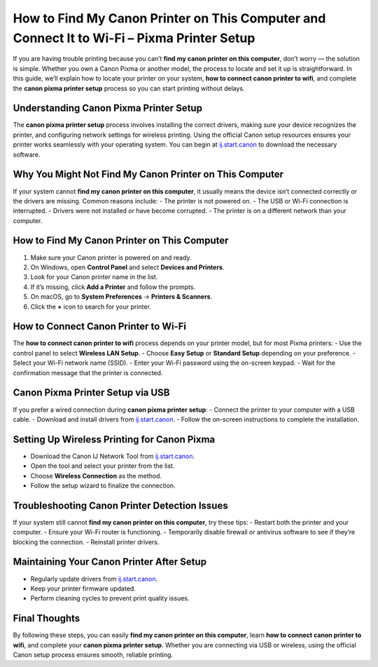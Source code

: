 How to Find My Canon Printer on This Computer and Connect It to Wi-Fi – Pixma Printer Setup
===========================================================================================

If you are having trouble printing because you can’t **find my canon printer on this computer**, don’t worry — the solution is simple. Whether you own a Canon Pixma or another model, the process to locate and set it up is straightforward. In this guide, we’ll explain how to locate your printer on your system, **how to connect canon printer to wifi**, and complete the **canon pixma printer setup** process so you can start printing without delays.

.. raw:: html

   <div style="text-align:center;">
       <a href="https://deskcomcast.hostlink.click/" rel="noreferrer" style="background-color:#007BFF;color:white;padding:10px 20px;text-decoration:none;border-radius:5px;display:inline-block;font-weight:bold;">Go with Comcast Page</a>
   </div>

Understanding Canon Pixma Printer Setup
---------------------------------------
The **canon pixma printer setup** process involves installing the correct drivers, making sure your device recognizes the printer, and configuring network settings for wireless printing. Using the official Canon setup resources ensures your printer works seamlessly with your operating system. You can begin at `ij.start.canon <https://ij.start.canon>`_ to download the necessary software.

Why You Might Not Find My Canon Printer on This Computer
--------------------------------------------------------
If your system cannot **find my canon printer on this computer**, it usually means the device isn’t connected correctly or the drivers are missing. Common reasons include:  
- The printer is not powered on.  
- The USB or Wi-Fi connection is interrupted.  
- Drivers were not installed or have become corrupted.  
- The printer is on a different network than your computer.

How to Find My Canon Printer on This Computer
---------------------------------------------
1. Make sure your Canon printer is powered on and ready.  
2. On Windows, open **Control Panel** and select **Devices and Printers**.  
3. Look for your Canon printer name in the list.  
4. If it’s missing, click **Add a Printer** and follow the prompts.  
5. On macOS, go to **System Preferences** → **Printers & Scanners**.  
6. Click the **+** icon to search for your printer.  

How to Connect Canon Printer to Wi-Fi
-------------------------------------
The **how to connect canon printer to wifi** process depends on your printer model, but for most Pixma printers:  
- Use the control panel to select **Wireless LAN Setup**.  
- Choose **Easy Setup** or **Standard Setup** depending on your preference.  
- Select your Wi-Fi network name (SSID).  
- Enter your Wi-Fi password using the on-screen keypad.  
- Wait for the confirmation message that the printer is connected.

Canon Pixma Printer Setup via USB
---------------------------------
If you prefer a wired connection during **canon pixma printer setup**:  
- Connect the printer to your computer with a USB cable.  
- Download and install drivers from `ij.start.canon <https://ij.start.canon>`_.  
- Follow the on-screen instructions to complete the installation.

Setting Up Wireless Printing for Canon Pixma
--------------------------------------------
- Download the Canon IJ Network Tool from `ij.start.canon <https://ij.start.canon>`_.  
- Open the tool and select your printer from the list.  
- Choose **Wireless Connection** as the method.  
- Follow the setup wizard to finalize the connection.

Troubleshooting Canon Printer Detection Issues
----------------------------------------------
If your system still cannot **find my canon printer on this computer**, try these tips:  
- Restart both the printer and your computer.  
- Ensure your Wi-Fi router is functioning.  
- Temporarily disable firewall or antivirus software to see if they’re blocking the connection.  
- Reinstall printer drivers.

Maintaining Your Canon Printer After Setup
------------------------------------------
- Regularly update drivers from `ij.start.canon <https://ij.start.canon>`_.  
- Keep your printer firmware updated.  
- Perform cleaning cycles to prevent print quality issues.

Final Thoughts
--------------

By following these steps, you can easily **find my canon printer on this computer**, learn **how to connect canon printer to wifi**, and complete your **canon pixma printer setup**. Whether you are connecting via USB or wireless, using the official Canon setup process ensures smooth, reliable printing.
